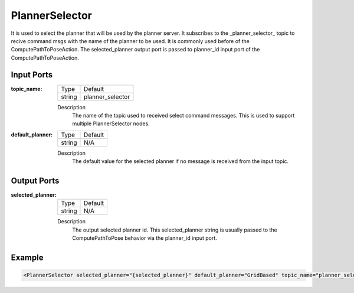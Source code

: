 .. _bt_planner_selector_node:

PlannerSelector
==============

It is used to select the planner that will be used by the planner server. It subscribes to the _planner_selector_ topic to recive command msgs with the name of the planner to be used. It is commonly used before of the ComputePathToPoseAction. The selected_planner output port is passed to planner_id input port of the ComputePathToPoseAction.

.. _bt_navigator: https://github.com/ros-planning/navigation2/tree/main/nav2_bt_navigator

Input Ports
-----------

:topic_name:

  ====== =======
  Type   Default
  ------ -------
  string planner_selector  
  ====== =======

  Description
    	The name of the topic used to received select command messages. This is used to support multiple PlannerSelector nodes. 
      
:default_planner:

  ====== =======
  Type   Default
  ------ -------
  string N/A  
  ====== =======

  Description
    	The default value for the selected planner if no message is received from the input topic.


Output Ports
-----------

:selected_planner:

  ====== =======
  Type   Default
  ------ -------
  string N/A  
  ====== =======

  Description
    	The output selected planner id. This selected_planner string is usually passed to the ComputePathToPose behavior via the planner_id input port.


Example
-------

.. code-block:: xml

  <PlannerSelector selected_planner="{selected_planner}" default_planner="GridBased" topic_name="planner_selector"/>
